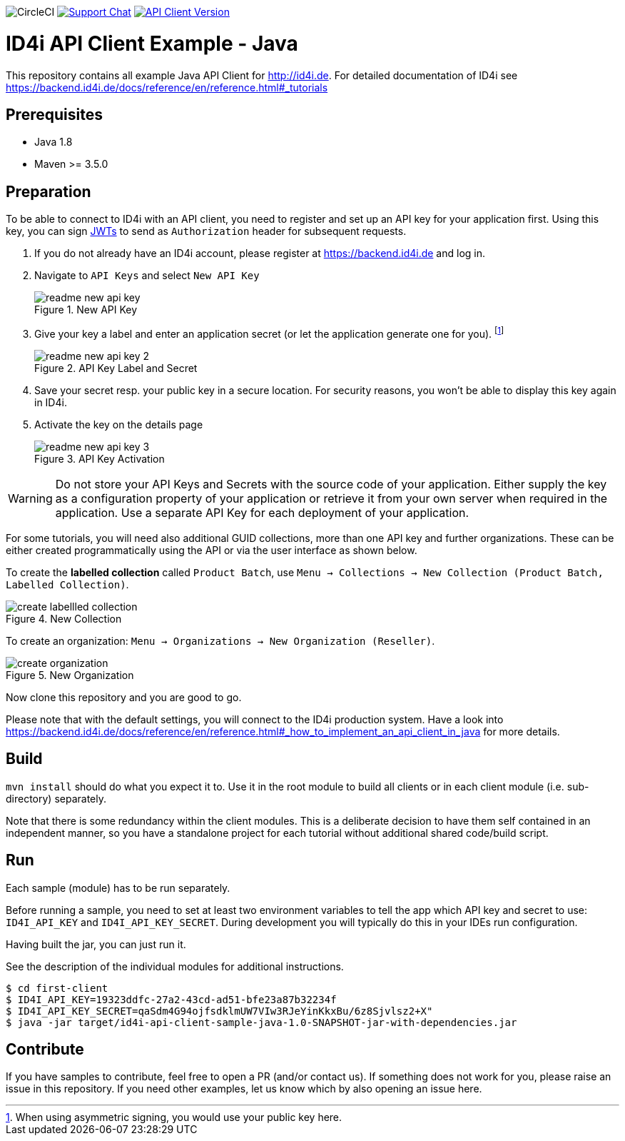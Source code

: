 
image:https://img.shields.io/circleci/project/github/RedSparr0w/node-csgo-parser.svg[CircleCI]
image:https://img.shields.io/gitter/room/nwjs/nw.js.svg?label=Support%20Chat[Support Chat,link=https://gitter.im/BlueRainSoftware/support]
image:https://img.shields.io/maven-central/v/de.id4i.api/id4i-api-client.svg?label=API%20Client%20Library[API Client Version, link=http://search.maven.org/#search%7Cga%7C1%7Ca%3A%22id4i-api-client%22]

= ID4i API Client Example - Java

This repository contains all example Java API Client for http://id4i.de.
For detailed documentation of ID4i see https://backend.id4i.de/docs/reference/en/reference.html#_tutorials

== Prerequisites

* Java 1.8
* Maven >= 3.5.0

== Preparation

To be able to connect to ID4i with an API client, you need to register and set up an API key for
your application first. Using this key, you can sign https://jwt.io/[JWTs] to send as `Authorization` header for
subsequent requests.

. If you do not already have an ID4i account, please register at https://backend.id4i.de and log in.
. Navigate to `API Keys` and select `New API Key`
+
.New API Key
image::img/readme-new-api-key.png[]
. Give your key a label and enter an application secret (or let the application generate one for you). footnote:[When using asymmetric signing, you would use your public key here.]
+
.API Key Label and Secret
image::img/readme-new-api-key-2.png[]

. Save your secret resp. your public key in a secure location.  For security reasons, you won't be able to display
this key again in ID4i.

. Activate the key on the details page
+
.API Key Activation
image::img/readme-new-api-key-3.png[]


WARNING: Do not store your API Keys and Secrets with the source code of your application. Either supply the key as a configuration property of your application or retrieve it from your own server when required in the
application. Use a separate API Key for each deployment of your application.

For some tutorials, you will need also additional GUID collections, more than one API key and further organizations. These can be either created
programmatically using the API or via the user interface as shown below.

To create the *labelled collection* called `Product Batch`, use `Menu -> Collections -> New Collection (Product Batch, Labelled Collection)`.

.New Collection
image::img/create-labellled-collection.png[]

To create an organization: `Menu -> Organizations -> New Organization (Reseller)`.

.New Organization
image::img/create-organization.png[]


Now clone this repository and you are good to go.

Please note that with the default settings, you will connect to the ID4i production system. Have a look into https://backend.id4i.de/docs/reference/en/reference.html#_how_to_implement_an_api_client_in_java
for more details.

== Build

`mvn install` should do what you expect it to.
Use it in the root module to build all clients or in each client module (i.e. sub-directory) separately.

Note that there is some redundancy within the client modules. This is a deliberate decision to have
them self contained in an independent manner, so you have a standalone project for each tutorial without
additional shared code/build script.

== Run

Each sample (module) has to be run separately.

Before running a sample, you need to set at least two environment variables to tell the app which API key and secret to use:
`ID4I_API_KEY` and `ID4I_API_KEY_SECRET`. During development you will typically do this in your IDEs run configuration.

Having built the jar, you can just run it.

See the description of the individual modules for additional instructions.

```
$ cd first-client
$ ID4I_API_KEY=19323ddfc-27a2-43cd-ad51-bfe23a87b32234f
$ ID4I_API_KEY_SECRET=qaSdm4G94ojfsdklmUW7VIw3RJeYinKkxBu/6z8Sjvlsz2+X"
$ java -jar target/id4i-api-client-sample-java-1.0-SNAPSHOT-jar-with-dependencies.jar
```

== Contribute

If you have samples to contribute, feel free to open a PR (and/or contact us).
If something does not work for you, please raise an issue in this repository.
If you need other examples, let us know which by also opening an issue here.

